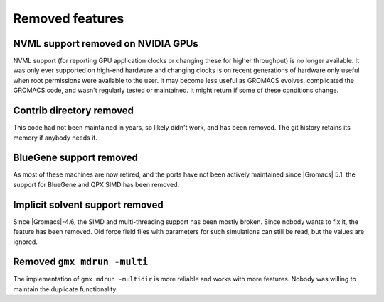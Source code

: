 Removed features
^^^^^^^^^^^^^^^^

NVML support removed on NVIDIA GPUs
"""""""""""""""""""""""""""""""""""""""""""""""""""""""""""""""""""""""""""""""""""""
NVML support (for reporting GPU application clocks  or changing these
for higher throughput) is no longer available. It was only ever supported on
high-end hardware and changing clocks is on recent generations of hardware only
useful when root permissions were available to the user. It may become less useful
as GROMACS evolves, complicated the GROMACS code, and wasn't regularly tested or maintained.
It might return if some of these conditions change.

Contrib directory removed
"""""""""""""""""""""""""""""""""""""""""""""""""""""""""""""""""""""""""""""""""""""
This code had not been maintained in years, so likely didn't work, and
has been removed. The git history retains its memory if anybody needs
it.

BlueGene support removed
"""""""""""""""""""""""""""""""""""""""""""""""""""""""""""""""""""""""""""""""""""""
As most of these machines are now retired, and the ports have not been actively
maintained since |Gromacs| 5.1, the support for BlueGene and QPX SIMD has been
removed.

Implicit solvent support removed
"""""""""""""""""""""""""""""""""""""""""""""""""""""""""""""""""""""""""""""""""""""
Since |Gromacs|-4.6, the SIMD and multi-threading support has been
mostly broken. Since nobody wants to fix it, the feature has been
removed. Old force field files with parameters for such simulations can still be
read, but the values are ignored.

Removed ``gmx mdrun -multi``
"""""""""""""""""""""""""""""""""""""""""""""""""""""""""""""""""""""""""""""""""""""
The implementation of ``gmx mdrun -multidir`` is more reliable and works with more
features. Nobody was willing to maintain the duplicate functionality.
